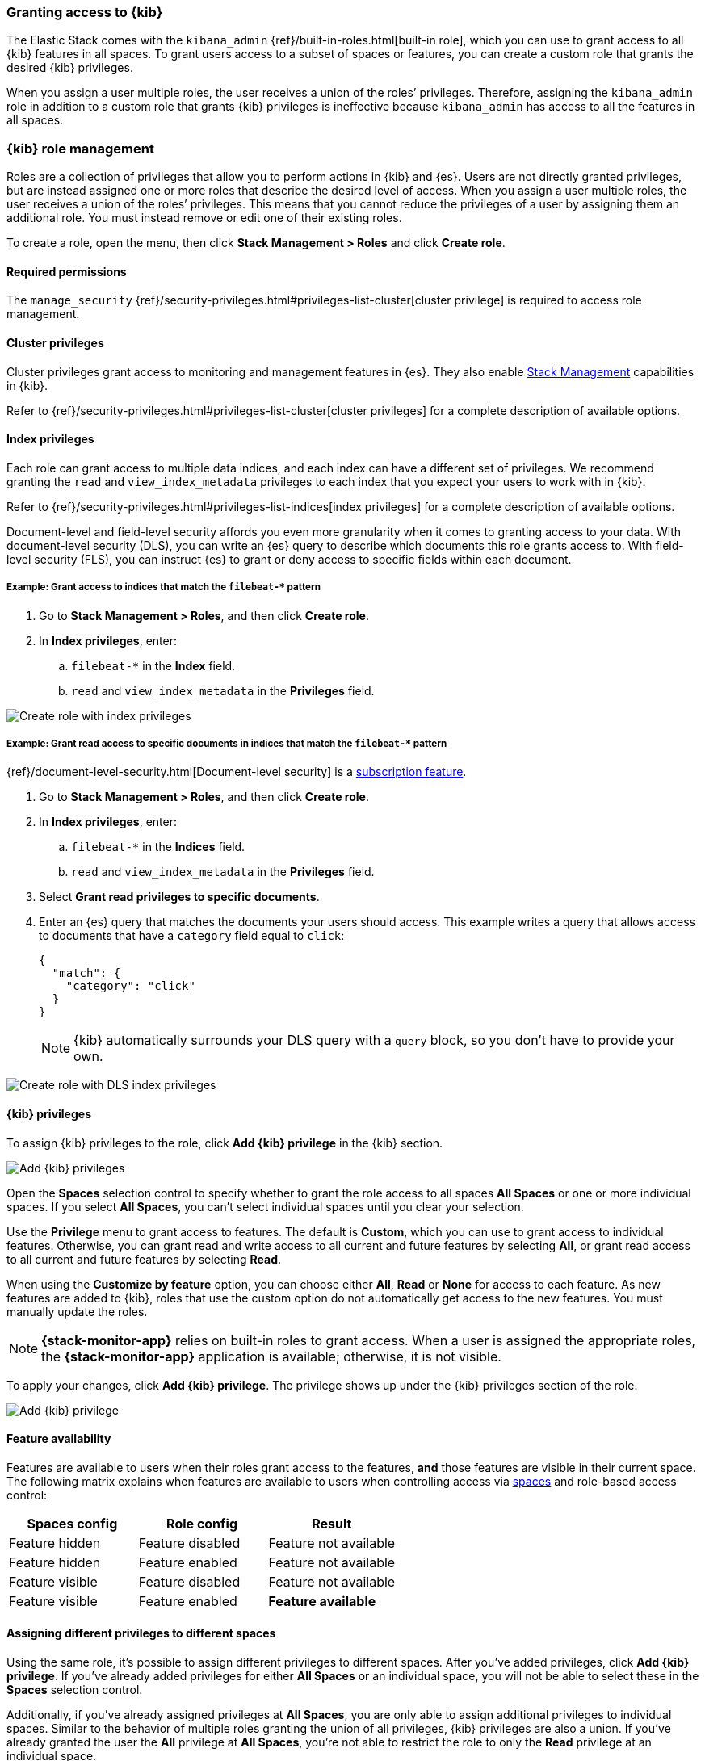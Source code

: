 [role="xpack"]
[[xpack-security-authorization]]

=== Granting access to {kib}
The Elastic Stack comes with the `kibana_admin` {ref}/built-in-roles.html[built-in role], which you can use to grant access to all {kib} features in all spaces. To grant users access to a subset of spaces or features, you can create a custom role that grants the desired {kib} privileges.

When you assign a user multiple roles, the user receives a union of the roles’ privileges. Therefore, assigning the `kibana_admin` role in addition to a custom role that grants {kib} privileges is ineffective because `kibana_admin` has access to all the features in all spaces.

[role="xpack"]
[[kibana-role-management]]
=== {kib} role management

Roles are a collection of privileges that allow you to perform actions in {kib} and {es}. Users are not directly granted privileges, but are instead assigned one or more roles that describe the desired level of access. When you assign a user multiple roles, the user receives a union of the roles’ privileges. This means that you cannot reduce the privileges of a user by assigning them an additional role. You must instead remove or edit one of their existing roles.

To create a role, open the menu, then click *Stack Management > Roles* and click **Create role**.

[float]
==== Required permissions

The `manage_security` {ref}/security-privileges.html#privileges-list-cluster[cluster privilege] is required to access role management.

[[adding_cluster_privileges]]
==== Cluster privileges

Cluster privileges grant access to monitoring and management features in {es}. They also enable <<management, Stack Management>> capabilities in {kib}.

Refer to {ref}/security-privileges.html#privileges-list-cluster[cluster privileges] for a complete description of available options.

[[adding_index_privileges]]
==== Index privileges

Each role can grant access to multiple data indices, and each index can have a different set of privileges.
We recommend granting the `read` and `view_index_metadata` privileges to each index that you expect your users to work with in {kib}.

Refer to {ref}/security-privileges.html#privileges-list-indices[index privileges] for a complete description of available options.

Document-level and field-level security affords you even more granularity when it comes to granting access to your data.
With document-level security (DLS), you can write an {es} query to describe which documents this role grants access to.
With field-level security (FLS), you can instruct {es} to grant or deny access to specific fields within each document.

[[index_privilege_example_1]]
===== Example: Grant access to indices that match the `filebeat-*` pattern

. Go to **Stack Management > Roles**, and then click **Create role**.
. In **Index privileges**, enter:
.. `filebeat-*` in the **Index** field.
.. `read` and `view_index_metadata` in the **Privileges** field.

[role="screenshot"]
image::security/images/create-role-index-example.png[Create role with index privileges]

[[index_privilege_dls_example]]
===== Example: Grant read access to specific documents in indices that match the `filebeat-*` pattern

{ref}/document-level-security.html[Document-level security] is a https://www.elastic.co/subscriptions[subscription feature].

. Go to **Stack Management > Roles**, and then click **Create role**.
. In **Index privileges**, enter:
.. `filebeat-*` in the **Indices** field.
.. `read` and `view_index_metadata` in the **Privileges** field.
. Select **Grant read privileges to specific documents**.
. Enter an {es} query that matches the documents your users should access. This example writes a query that allows access to documents that have a `category` field equal to `click`:
+
[source,sh]
--------------------------------------------------
{
  "match": {
    "category": "click"
  }
}
--------------------------------------------------
+
NOTE: {kib} automatically surrounds your DLS query with a `query` block, so you don't have to provide your own.

[role="screenshot"]
image::security/images/create-role-dls-example.png[Create role with DLS index privileges]

[[adding_kibana_privileges]]
==== {kib} privileges

To assign {kib} privileges to the role, click **Add {kib} privilege** in the {kib} section.

[role="screenshot"]
image::spaces/images/spaces-roles.png[Add {kib} privileges]

Open the **Spaces** selection control to specify whether to grant the role access to all spaces **All Spaces** or one or more individual spaces. If you select **All Spaces**, you can’t select individual spaces until you clear your selection.

Use the **Privilege** menu to grant access to features. The default is **Custom**, which you can use to grant access to individual features. Otherwise, you can grant read and write access to all current and future features by selecting **All**, or grant read access to all current and future features by selecting **Read**.

When using the **Customize by feature** option, you can choose either **All**, **Read** or **None** for access to each feature. As new features are added to {kib}, roles that use the custom option do not automatically get access to the new features. You must manually update the roles.

NOTE: *{stack-monitor-app}* relies on built-in roles to grant access. When a
user is assigned the appropriate roles, the *{stack-monitor-app}* application is
available; otherwise, it is not visible.

To apply your changes, click **Add {kib} privilege**. The privilege shows up under the {kib} privileges section of the role.


[role="screenshot"]
image::security/images/create-space-privilege.png[Add {kib} privilege]

==== Feature availability

Features are available to users when their roles grant access to the features, **and** those features are visible in their current space. The following matrix explains when features are available to users when controlling access via <<spaces-managing, spaces>> and role-based access control:

|===
|**Spaces config** |**Role config** |**Result**

|Feature hidden
|Feature disabled
|Feature not available

|Feature hidden
|Feature enabled
|Feature not available

|Feature visible
|Feature disabled
|Feature not available

|Feature visible
|Feature enabled
|**Feature available**
|===

==== Assigning different privileges to different spaces

Using the same role, it’s possible to assign different privileges to different spaces. After you’ve added privileges, click **Add {kib} privilege**. If you’ve already added privileges for either **All Spaces** or an individual space, you will not be able to select these in the **Spaces** selection control.

Additionally, if you’ve already assigned privileges at **All Spaces**, you are only able to assign additional privileges to individual spaces. Similar to the behavior of multiple roles granting the union of all privileges, {kib} privileges are also a union. If you’ve already granted the user the **All** privilege at **All Spaces**, you’re not able to restrict the role to only the **Read** privilege at an individual space.


==== Privilege summary

To view a summary of the privileges granted, click **View privilege summary**.

[role="screenshot"]
image::security/images/view-privilege-summary.png[View privilege summary]

==== Example 1: Grant all access to Dashboard at an individual space

. Click **Add {kib} privilege**.
. For **Spaces**, select an individual space.
. For **Privilege**, leave the default selection of **Custom**.
. For the Dashboard feature, select **All**
. Click **Add {kib} privilege**.

[role="screenshot"]
image::security/images/privilege-example-1.png[Privilege example 1]

==== Example 2: Grant all access to one space and read access to another

. Click **Add {kib} privilege**.
. For **Spaces**, select the first space.
. For **Privilege**, select **All**.
. Click **Add {kib} privilege**.
. For **Spaces**, select the second space.
. For **Privilege**, select **Read**.
. Click **Add {kib} privilege**.

[role="screenshot"]
image::security/images/privilege-example-2.png[Privilege example 2]

==== Example 3: Grant read access to all spaces and write access to an individual space

. Click **Add {kib} privilege**.
. For **Spaces**, select **All Spaces**.
. For **Privilege**, select **Read**.
. Click **Add {kib} privilege**.
. For **Spaces**, select the individual space.
. For **Privilege**, select **All**.
. Click **Add {kib} privilege**.

[role="screenshot"]
image::security/images/privilege-example-3.png[Privilege example 3]
